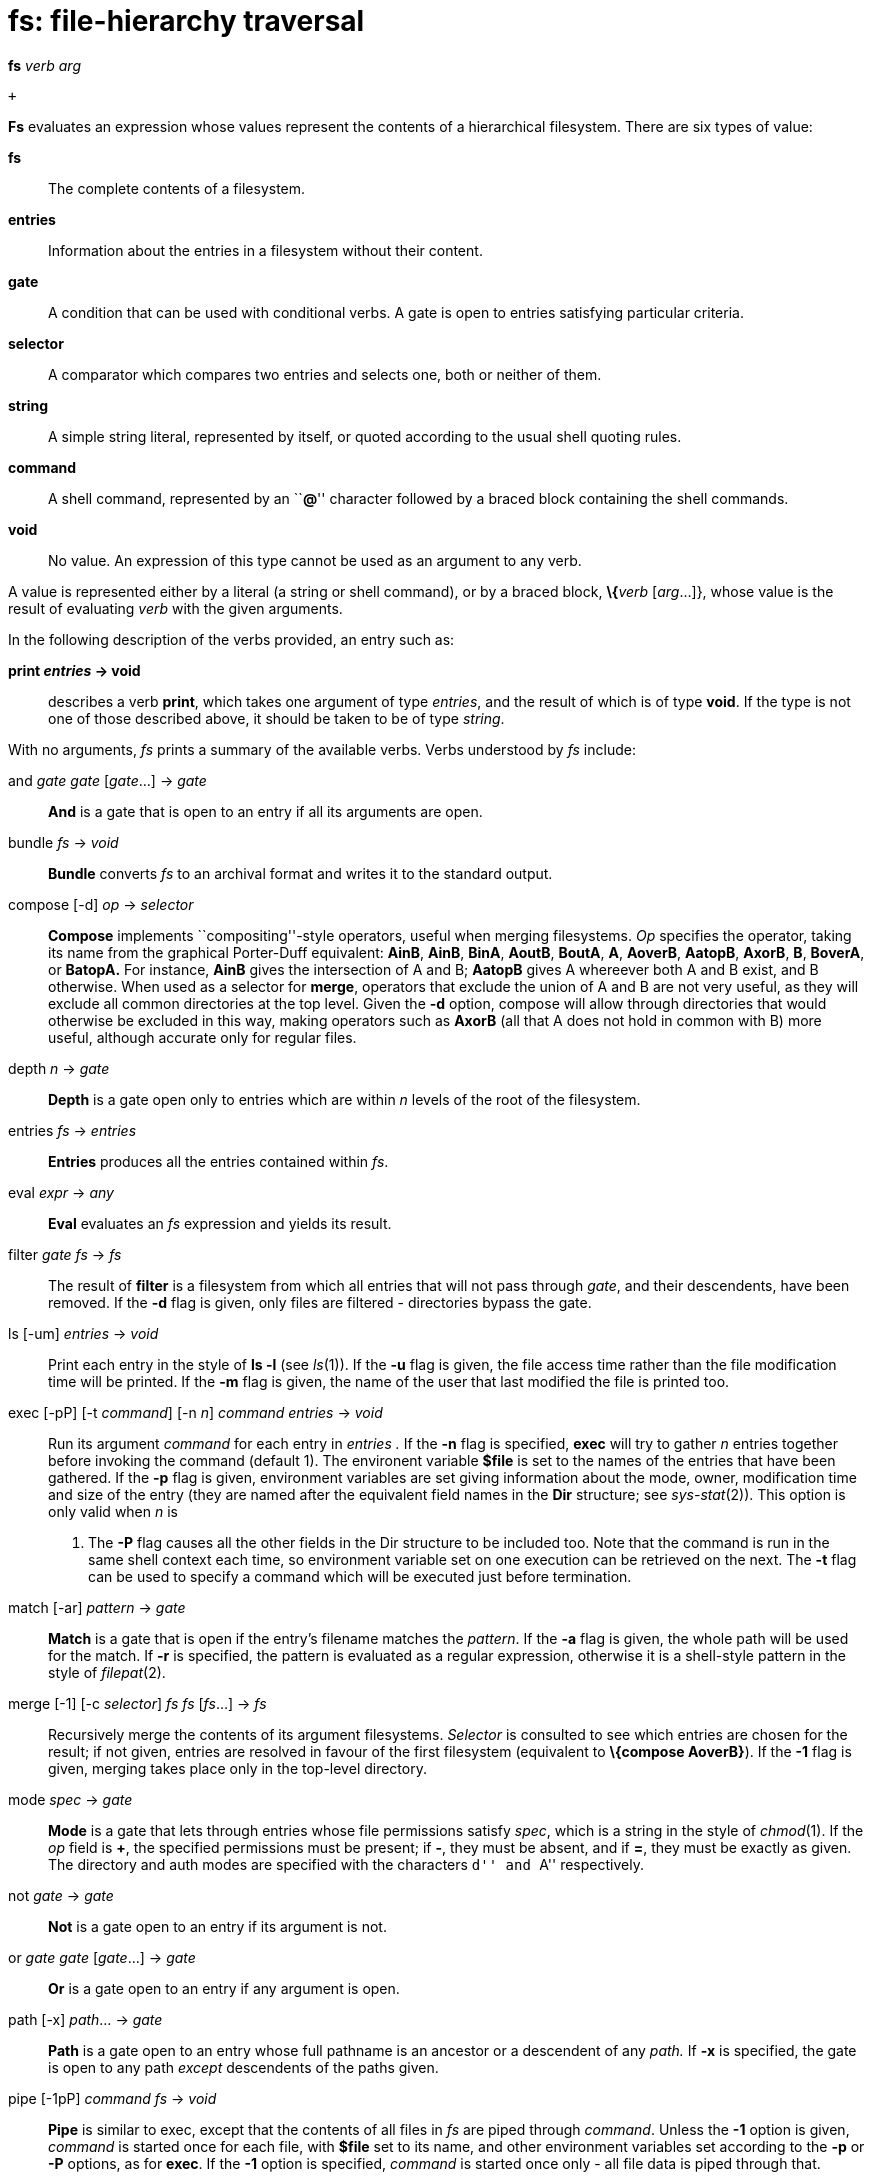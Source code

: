 = fs: file-hierarchy traversal


*fs* _verb arg_

 +


*Fs* evaluates an expression whose values represent the contents of a
hierarchical filesystem. There are six types of value:

*fs*::
  The complete contents of a filesystem.
*entries*::
  Information about the entries in a filesystem without their content.
*gate*::
  A condition that can be used with conditional verbs. A gate is open to
  entries satisfying particular criteria.
*selector*::
  A comparator which compares two entries and selects one, both or
  neither of them.
*string*::
  A simple string literal, represented by itself, or quoted according to
  the usual shell quoting rules.
*command*::
  A shell command, represented by an ``**@**'' character followed by a
  braced block containing the shell commands.
*void*::
  No value. An expression of this type cannot be used as an argument to
  any verb.

A value is represented either by a literal (a string or shell command),
or by a braced block, **\{**__verb__ [_arg_...]}, whose value is the
result of evaluating _verb_ with the given arguments.

In the following description of the verbs provided, an entry such as:

*print _entries_ -> void*::

describes a verb *print*, which takes one argument of type _entries_,
and the result of which is of type *void*. If the type is not one of
those described above, it should be taken to be of type _string_.

With no arguments, _fs_ prints a summary of the available verbs. Verbs
understood by _fs_ include:

and _gate gate_ [_gate_...] -> _gate_::
  *And* is a gate that is open to an entry if all its arguments are
  open.
bundle _fs_ -> _void_::
  *Bundle* converts _fs_ to an archival format and writes it to the
  standard output.
compose [-d] _op_ -> _selector_::
  *Compose* implements ``compositing''-style operators, useful when
  merging filesystems. _Op_ specifies the operator, taking its name from
  the graphical Porter-Duff equivalent: *AinB*, *AinB*, *BinA*, *AoutB*,
  *BoutA*, *A*, *AoverB*, *AatopB*, *AxorB*, *B*, *BoverA*, or *BatopA.*
  For instance, *AinB* gives the intersection of A and B; *AatopB* gives
  A whereever both A and B exist, and B otherwise. When used as a
  selector for *merge*, operators that exclude the union of A and B are
  not very useful, as they will exclude all common directories at the
  top level. Given the *-d* option, compose will allow through
  directories that would otherwise be excluded in this way, making
  operators such as *AxorB* (all that A does not hold in common with B)
  more useful, although accurate only for regular files.
depth _n_ -> _gate_::
  *Depth* is a gate open only to entries which are within _n_ levels of
  the root of the filesystem.
entries _fs_ -> _entries_::
  *Entries* produces all the entries contained within _fs_.
eval _expr_ -> _any_::
  *Eval* evaluates an _fs_ expression and yields its result.
filter [-d]_gate fs_ -> _fs_::
  The result of *filter* is a filesystem from which all entries that
  will not pass through _gate_, and their descendents, have been
  removed. If the *-d* flag is given, only files are filtered -
  directories bypass the gate.
ls [-um] _entries_ -> _void_::
  Print each entry in the style of *ls -l* (see _ls_(1)). If the *-u*
  flag is given, the file access time rather than the file modification
  time will be printed. If the *-m* flag is given, the name of the user
  that last modified the file is printed too.
exec [-pP] [-t _command_] [-n _n_] _command entries_ -> _void_::
  Run its argument _command_ for each entry in _entries ._ If the *-n*
  flag is specified, *exec* will try to gather _n_ entries together
  before invoking the command (default 1). The environent variable
  *$file* is set to the names of the entries that have been gathered. If
  the *-p* flag is given, environment variables are set giving
  information about the mode, owner, modification time and size of the
  entry (they are named after the equivalent field names in the *Dir*
  structure; see _sys-stat_(2)). This option is only valid when _n_ is
  1. The *-P* flag causes all the other fields in the Dir structure to
  be included too. Note that the command is run in the same shell
  context each time, so environment variable set on one execution can be
  retrieved on the next. The *-t* flag can be used to specify a command
  which will be executed just before termination.
match [-ar] _pattern_ -> _gate_::
  *Match* is a gate that is open if the entry's filename matches the
  _pattern_. If the *-a* flag is given, the whole path will be used for
  the match. If *-r* is specified, the pattern is evaluated as a regular
  expression, otherwise it is a shell-style pattern in the style of
  _filepat_(2).
merge [-1] [-c _selector_] _fs fs_ [_fs_...] -> _fs_::
  Recursively merge the contents of its argument filesystems. _Selector_
  is consulted to see which entries are chosen for the result; if not
  given, entries are resolved in favour of the first filesystem
  (equivalent to *\{compose AoverB}*). If the *-1* flag is given,
  merging takes place only in the top-level directory.
mode _spec_ -> _gate_::
  *Mode* is a gate that lets through entries whose file permissions
  satisfy _spec_, which is a string in the style of _chmod_(1). If the
  _op_ field is *+*, the specified permissions must be present; if *-*,
  they must be absent, and if *=*, they must be exactly as given. The
  directory and auth modes are specified with the characters ``d'' and
  ``A'' respectively.
not _gate_ -> _gate_::
  *Not* is a gate open to an entry if its argument is not.
or _gate gate_ [_gate_...] -> _gate_::
  *Or* is a gate open to an entry if any argument is open.
path [-x] _path_... -> _gate_::
  *Path* is a gate open to an entry whose full pathname is an ancestor
  or a descendent of any _path._ If *-x* is specified, the gate is open
  to any path _except_ descendents of the paths given.
pipe [-1pP] _command fs_ -> _void_::
  *Pipe* is similar to exec, except that the contents of all files in
  _fs_ are piped through _command_. Unless the *-1* option is given,
  _command_ is started once for each file, with *$file* set to its name,
  and other environment variables set according to the *-p* or *-P*
  options, as for *exec*. If the *-1* option is specified, _command_ is
  started once only - all file data is piped through that.
print _entries_ -> _void_::
  Print the path name of each entry.
proto [-r _root_] _protofile_ -> _fs_::
  Evaluate _protofile_ as a _mkfs_(8) _proto_ file. If _root_ is
  specified, it will be used as the root of the resulting _fs_.
query _command_ -> _gate_::
  *Query* is a gate that runs _command_ to determine whether it is open:
  an empty exit status from the command yields an open gate. The
  environment variable *$file* is set for the command to the path name
  of the entry that is being queried for.
run _command_ -> _string_::
  *Run* runs _command_ and substitutes the value of the environment
  variable *$s* after its invocation. *$s* must have exactly one
  element.
select _gate entries_ -> _entries_::
  Select only those entries within _entries_ that will pass through
  _gate_. Descendents of elided entries are not affected.
setroot [-c] _path_ _fs_ -> _fs_::
  *Setroot* sets the name of the root directory of _fs_. If the *-c*
  flag is given, the elements in the root directory will be made
  explicit in the hierarchy (i.e. the name of the top directory will not
  contain any */* characters).
size _entries_ -> _void_::
  Print the sum of the size of all entries, in bytes.
unbundle _file_ -> _fs_::
  *Unbundle* reads an archive as produced by *bundle* from _file_; its
  result is the contents of the filesystem that was originally bundled.
  If _file_ is __``__**-**_'',_ the standard input is read.
walk _path_ -> _fs_::
  *Walk* produces a filesystem that's the result of traversing all the
  files and directories underneath _path_.
write _dir fs_ -> _void_::
  Write the contents of _fs_ to the filesystem rooted at _dir ._ If
  _dir_ is empty, _fs_ will be written to the root directory originally
  associated with fs.

As a convenience, _fs_ carries out some automatic type conversions
(conversions are applied recursively, so for instance, an *fs*-valued
expression at the top level will converted to void by applying *\{print
\{entries* __fs__**}}.**

*string*->*fs*::
  The result is \{walk _string_}_._
*fs*->*entries*::
  The result is \{entries__ fs__}_._
*string*->*gate*::
  The result is \{match__ string__}_._
*entries*->*void*::
  The result is \{print__ entries__}_._
*command*->*string*::
  The result is \{run__ command__}_._

== EXAMPLES

Print the size of all files below the current directory:

....
	fs size .
....

Show the names of all files in x that aren't in y:

....
	fs select {mode -d} {merge -c {compose -d AoutB} x y}
....

Remove all files from /appl ending in *.dis*:

....
	fs exec @{rm $file} {select *.dis /appl}
....

Recursively copy the current directory to */tmp/foo*.

....
	fs bundle . | fs write /tmp/foo {unbundle -}
....

A simpler method of the above:

....
	fs write /tmp/foo .
....

Interactively remove all regular files from one level of the current
directory:

....
fs exec @{rm $file} {select {query
	@{echo -n $file:; ~ `{read} y yes}}
	{select {mode -d} {filter {depth 1} .}}}
....

Create a new archive containing those files from below the current
directory that were held in an old archive:

....
	fs bundle {merge -c {compose AinB} . {unbundle old.bundle}} > new.bundle
....

== SOURCE

*/appl/cmd/fs.b* +
*/appl/cmd/fs/*.b* +
*/appl/lib/fslib.b*

== SEE ALSO

_sh_(1)
